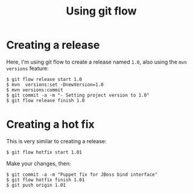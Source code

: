 #+TITLE: Using git flow

* Creating a release

Here, I'm using git flow to create a release named =1.0=, also using
the =mvn versions= feature:

#+BEGIN_SRC text
$ git flow release start 1.0
$ mvn  versions:set -DnewVersion=1.0
$ mvn versions:commit
$ git commit -a -m "- Setting project version to 1.0"
$ git flow release finish 1.0
#+END_SRC

* Creating a hot fix

This is very similar to creating a release:

#+BEGIN_SRC text
$ git flow hotfix start 1.01
#+END_SRC

Make your changes, then:

#+BEGIN_SRC text
$ git commit -a -m "Puppet fix for JBoss bind interface"
$ git flow hotfix finish 1.01
$ git push origin 1.01
#+END_SRC
